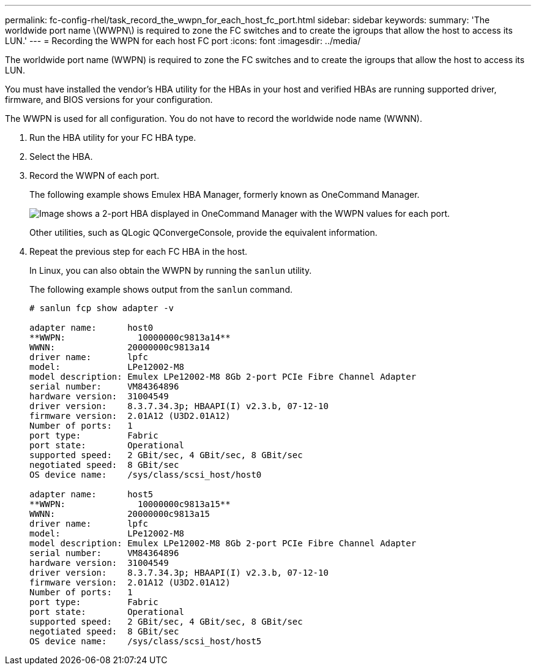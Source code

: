 ---
permalink: fc-config-rhel/task_record_the_wwpn_for_each_host_fc_port.html
sidebar: sidebar
keywords: 
summary: 'The worldwide port name \(WWPN\) is required to zone the FC switches and to create the igroups that allow the host to access its LUN.'
---
= Recording the WWPN for each host FC port
:icons: font
:imagesdir: ../media/

[.lead]
The worldwide port name (WWPN) is required to zone the FC switches and to create the igroups that allow the host to access its LUN.

You must have installed the vendor's HBA utility for the HBAs in your host and verified HBAs are running supported driver, firmware, and BIOS versions for your configuration.

The WWPN is used for all configuration. You do not have to record the worldwide node name (WWNN).

. Run the HBA utility for your FC HBA type.
. Select the HBA.
. Record the WWPN of each port.
+
The following example shows Emulex HBA Manager, formerly known as OneCommand Manager.
+
image::../media/emulex_hba_fc.gif[Image shows a 2-port HBA displayed in OneCommand Manager with the WWPN values for each port.]
+
Other utilities, such as QLogic QConvergeConsole, provide the equivalent information.

. Repeat the previous step for each FC HBA in the host.
+
In Linux, you can also obtain the WWPN by running the `sanlun` utility.
+
The following example shows output from the `sanlun` command.
+
----
# sanlun fcp show adapter -v

adapter name:      host0
**WWPN:              10000000c9813a14**
WWNN:              20000000c9813a14
driver name:       lpfc
model:             LPe12002-M8
model description: Emulex LPe12002-M8 8Gb 2-port PCIe Fibre Channel Adapter
serial number:     VM84364896
hardware version:  31004549
driver version:    8.3.7.34.3p; HBAAPI(I) v2.3.b, 07-12-10
firmware version:  2.01A12 (U3D2.01A12)
Number of ports:   1
port type:         Fabric
port state:        Operational
supported speed:   2 GBit/sec, 4 GBit/sec, 8 GBit/sec
negotiated speed:  8 GBit/sec
OS device name:    /sys/class/scsi_host/host0

adapter name:      host5
**WWPN:              10000000c9813a15**
WWNN:              20000000c9813a15
driver name:       lpfc
model:             LPe12002-M8
model description: Emulex LPe12002-M8 8Gb 2-port PCIe Fibre Channel Adapter
serial number:     VM84364896
hardware version:  31004549
driver version:    8.3.7.34.3p; HBAAPI(I) v2.3.b, 07-12-10
firmware version:  2.01A12 (U3D2.01A12)
Number of ports:   1
port type:         Fabric
port state:        Operational
supported speed:   2 GBit/sec, 4 GBit/sec, 8 GBit/sec
negotiated speed:  8 GBit/sec
OS device name:    /sys/class/scsi_host/host5
----
